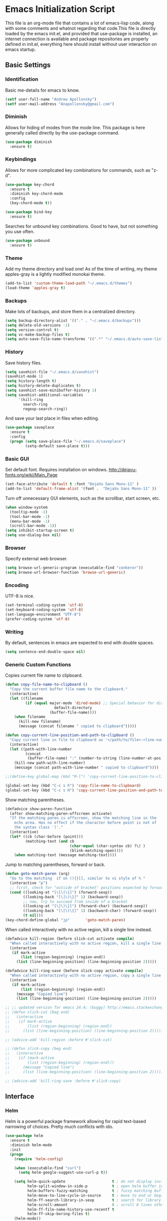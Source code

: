 #+LATEX_HEADER: \usepackage[margin=.75in]{geometry}
#+LATEX_HEADER: \usepackage{etoolbox}
#+LATEX_HEADER: \AtBeginEnvironment{minted}{\fontsize{8.5}{8.5}\selectfont}
* Emacs Initialization Script
This file is an org-mode file that contains a lot of emacs-lisp code, along with some comments and whatnot regarding that code.This file is directly loaded by the emacs init.el, and provided that use-package is installed, an internet connection is available and package repositories are properly defined in init.el, everything here should install without user interaction on emacs startup.
** Basic Settings
*** Identification
Basic me-details for emacs to know.
#+BEGIN_SRC emacs-lisp
(setf user-full-name "Andrew Apollonsky")
(setf user-mail-address "Anapollonsky@gmail.com")
#+END_SRC
*** Diminish

Allows for hiding of modes from the mode line. This package is here generally called directly by the use-package command.
#+BEGIN_SRC emacs-lisp
(use-package diminish
  :ensure t)
#+END_SRC
*** Keybindings

Allows for more complicated key combinations for commands, such as "z-d".
#+BEGIN_SRC emacs-lisp
(use-package key-chord
  :ensure t
  :diminish key-chord-mode
  :config
  (key-chord-mode t))

(use-package bind-key
  :ensure t)
#+END_SRC

Searches for unbound key combinations. Good to have, but not something you use often.
#+BEGIN_SRC emacs-lisp
  (use-package unbound
    :ensure t)
#+END_SRC
*** Theme
Add my theme directory and load one! As of the time of writing, my theme apples-gray is a lightly modified monokai theme.
#+BEGIN_SRC emacs-lisp
(add-to-list 'custom-theme-load-path "~/.emacs.d/themes")
(load-theme 'apples-gray t)
#+END_SRC

*** Backups 
Make lots of backups, and store them in a centralized directory.
#+BEGIN_SRC emacs-lisp
(setq backup-directory-alist '(("." . "~/.emacs.d/backups")))
(setq delete-old-versions -1)
(setq version-control t)
(setq vc-make-backup-files t)
(setq auto-save-file-name-transforms '((".*" "~/.emacs.d/auto-save-list/" t)))
#+END_SRC

*** History
Save history files.
#+BEGIN_SRC emacs-lisp
(setq savehist-file "~/.emacs.d/savehist")
(savehist-mode 1)
(setq history-length t)
(setq history-delete-duplicates t)
(setq savehist-save-minibuffer-history 1)
(setq savehist-additional-variables
      '(kill-ring
        search-ring
        regexp-search-ring))
#+END_SRC

And save your last place in files when editing.
#+BEGIN_SRC emacs-lisp
  (use-package saveplace
    :ensure t
    :config
    (progn (setq save-place-file "~/.emacs.d/saveplace")
           (setq-default save-place t)))

#+END_SRC
*** Basic GUI
Set default font. Requires installation on windows.
http://dejavu-fonts.org/wiki/Main_Page
#+BEGIN_SRC emacs-lisp
(set-face-attribute 'default t :font "DejaVu Sans Mono-11" )
(add-to-list 'default-frame-alist '(font .  "DejaVu Sans Mono-11" ))
#+END_SRC
Turn off unnecessary GUI elements, such as the scrollbar, start screen, etc.
#+BEGIN_SRC emacs-lisp
(when window-system
  (tooltip-mode -1)
  (tool-bar-mode -1)
  (menu-bar-mode -1)
  (scroll-bar-mode -1))
(setq inhibit-startup-screen t)
(setq use-dialog-box nil)
#+END_SRC

*** Browser
Specify external web browser.
#+BEGIN_SRC emacs-lisp
(setq browse-url-generic-program (executable-find "conkeror"))
(setq browse-url-browser-function 'browse-url-generic)
#+END_SRC
*** Encoding
UTF-8 is nice. 
#+BEGIN_SRC emacs-lisp
(set-terminal-coding-system 'utf-8)
(set-keyboard-coding-system 'utf-8)
(set-language-environment "UTF-8")
(prefer-coding-system 'utf-8)
#+END_SRC

*** Writing
By default, sentences in emacs are expected to end with double spaces. 
#+BEGIN_SRC emacs-lisp
(setq sentence-end-double-space nil)
#+END_SRC

*** COMMENT Other
Buffers that should appear over the current buffer when created, instead of in a new window.
#+BEGIN_SRC emacs-lisp
(add-to-list 'same-window-buffer-names '*undo-tree*)
#+END_SRC

Integrate copy/paste with that of other X clients.
#+BEGIN_SRC emacs-lisp
  (if (not (eq system-type 'windows-nt))
      (setq x-select-enable-clipboard t
            interprogram-paste-function 'x-selection-value))
#+END_SRC

Replace yes-or-no with y-or-n
#+BEGIN_SRC emacs-lisp
(setq search-highlight t
      query-replace-highlight t)
(fset 'yes-or-no-p 'y-or-n-p)
#+END_SRC

Case-insensitive name completion.
#+BEGIN_SRC emacs-lisp
(setq completion-ignore-case t
      read-file-name-completion-ignore-case t)
#+END_SRC

Mostly self-explanatory keybindings.
#+BEGIN_SRC emacs-lisp
(global-unset-key (kbd "C-x c"))
(global-unset-key (kbd "C-c h"))
(global-set-key (kbd "RET")		'newline-and-indent)
(global-set-key (kbd "C-x C-r")	'comment-or-uncomment-region)
(global-set-key (kbd "<delete>")	'delete-char)
(global-set-key (kbd "M-g")		'goto-line)
(global-set-key (kbd "M-G")		'goto-char)
(global-set-key (kbd "C-x q")	'pop-to-mark-command) ;Pop to last mark
(global-set-key (kbd "C-c j")		'eval-region)
(key-chord-define-global "qw"		'other-window)
(key-chord-define-global "fw"		'fixup-whitespace)
#+END_SRC

*** Generic Custom Functions
Copies current file name to clipboard.
#+BEGIN_SRC emacs-lisp
  (defun copy-file-name-to-clipboard ()
    "Copy the current buffer file name to the clipboard."
    (interactive)
    (let ((filename
           (if (equal major-mode 'dired-mode) ;; Special behavior for dired-mode
                        default-directory
                      (buffer-file-name))))
      (when filename
        (kill-new filename)
        (message (concat filename " copied to clipboard")))))

  (defun copy-current-line-position-and-path-to-clipboard ()
    "Copy current line in file to clipboard as '</path/to/file>:<line-number>'"
    (interactive)
    (let ((path-with-line-number
           (concat
            (buffer-file-name) ":" (number-to-string (line-number-at-pos)))))
      (kill-new path-with-line-number)
      (message (concat path-with-line-number " copied to clipboard"))))
   
  ;;(define-key global-map (kbd "M-l") 'copy-current-line-position-to-clipboard) 

  (global-set-key (kbd "C-c s h") 'copy-file-name-to-clipboard)
  (global-set-key (kbd "C-c s H") 'copy-current-line-position-and-path-to-clipboard)
#+END_SRC

Show matching parentheses.
#+BEGIN_SRC emacs-lisp
(defadvice show-paren-function
  (after show-matching-paren-offscreen activate)
  "If the matching paren is offscreen, show the matching line in the
    echo area. Has no effect if the character before point is not of
    the syntax class ')'."
  (interactive)
  (let* ((cb (char-before (point)))
         (matching-text (and cb
                             (char-equal (char-syntax cb) ?\) )
                             (blink-matching-open))))
    (when matching-text (message matching-text))))
#+END_SRC

Jump to matching parentheses, forward or back.
#+BEGIN_SRC emacs-lisp
(defun goto-match-paren (arg)
  "Go to the matching  if on (){}[], similar to vi style of % "
  (interactive "p")
  ;; first, check for "outside of bracket" positions expected by forward-sexp, etc.
  (cond ((looking-at "[\[\(\{]") (forward-sexp))
        ((looking-back "[\]\)\}]" 1) (backward-sexp))
        ;; now, try to succeed from inside of a bracket
        ((looking-at "[\]\)\}]") (forward-char) (backward-sexp))
        ((looking-back "[\[\(\{]" 1) (backward-char) (forward-sexp))
        (t nil)))
(key-chord-define-global "jp"		'goto-match-paren)
#+END_SRC

When called interactively with no active region, kill a single line instead.
#+BEGIN_SRC emacs-lisp
  (defadvice kill-region (before slick-cut activate compile)
    "When called interactively with no active region, kill a single line instead."
    (interactive
     (if mark-active
         (list (region-beginning) (region-end))
       (list (line-beginning-position) (line-beginning-position 2)))))

  (defadvice kill-ring-save (before slick-copy activate compile)
    "When called interactively with no active region, copy a single line instead."
    (interactive
     (if mark-active
         (list (region-beginning) (region-end))
       (message "Copied line")
       (list (line-beginning-position) (line-beginning-position 2)))))

  ;; ;; updated version for emacs 24.4; (buggy) http://emacs.stackexchange.com/questions/2347/kill-or-copy-current-line-with-minimal-keystrokes
  ;; (defun slick-cut (beg end)
  ;;   (interactive
  ;;    (if mark-active
  ;;        (list (region-beginning) (region-end))
  ;;      (list (line-beginning-position) (line-beginning-position 2)))))

  ;; (advice-add 'kill-region :before #'slick-cut)

  ;; (defun slick-copy (beg end)
  ;;   (interactive
  ;;    (if (mark-active
  ;;        (list (region-beginning) (region-end)))
  ;;      (message "Copied line")
  ;;      (list (line-beginning-position) (line-beginning-position 2)))))

  ;; (advice-add 'kill-ring-save :before #'slick-copy)
#+END_SRC

** Interface
*** Helm
Helm is a powerful package framework allowing for rapid text-based narrowing of choices. Pretty much conflicts with ido.

#+BEGIN_SRC emacs-lisp
  (use-package helm
    :ensure t
    :diminish helm-mode
    :init
    (progn
      (require 'helm-config)

      (when (executable-find "curl")
        (setq helm-google-suggest-use-curl-p t))

      (setq helm-quick-update                     t ; do not display invisible candidates
            helm-split-window-in-side-p           t ; open helm buffer inside current window, not occupy whole other window
            helm-buffers-fuzzy-matching           t ; fuzzy matching buffer names when non--nil
            helm-move-to-line-cycle-in-source     t ; move to end or beginning of source when reaching top or bottom of source.
            helm-ff-search-library-in-sexp        t ; search for library in `require' and `declare-function' sexp.
            helm-scroll-amount                    8 ; scroll 8 lines other window using M-<next>/M-<prior>
            helm-ff-file-name-history-use-recentf t
            helm-ff-skip-boring-files t)
      (helm-mode))

    :config
    (progn 
      (global-set-key (kbd "M-x")         'helm-M-x)
      (global-set-key (kbd "M-y")         'helm-show-kill-ring)
      (global-set-key (kbd "C-x b")       'helm-mini)
      (global-set-key (kbd "C-x C-f")     'helm-find-files)
      (global-set-key (kbd "C-c m")       'helm-man-woman)
      (global-set-key (kbd "C-c f")       'helm-find)
      (global-set-key (kbd "C-c u")       'helm-locate)
      (global-set-key (kbd "C-c o")       'helm-occur)))


#+END_SRC

Helm-swoop allows for fast navigation of lines in a document. Similar to helm-occur.
#+BEGIN_SRC emacs-lisp
  (use-package helm-swoop
   :ensure t
   :config
   (progn
     (define-key isearch-mode-map (kbd "M-i")     'helm-swoop-from-isearch)
     (define-key helm-swoop-map (kbd "M-i")       'helm-multi-swoop-all-from-helm-swoop)
     (global-set-key (kbd "C-x y")            'helm-swoop))

  )

#+END_SRC
*** Winner-mode
Go back and forth in buffer and window configuration history. A bit messy with helm, but worth it.
#+BEGIN_SRC emacs-lisp
(when (fboundp 'winner-mode)
  (winner-mode 1))
(global-set-key (kbd "C-c C-<left>")	'winner-undo)
(global-set-key (kbd "C-c C-<right>")	'winner-redo)
#+END_SRC

*** Perspective
Control workspaces within emacs. Allows for multiple concurrent windows, switching between them, etc.
#+BEGIN_SRC emacs-lisp
  (use-package perspective
    :ensure t
    :config
    (progn
      (persp-mode 1)
      (key-chord-define-global "xx"               'persp-switch)))

  (use-package persp-projectile
    :ensure t)
#+END_SRC

*** Windmove/Framemove
Allows for SHIFT + arrow keys to navigate between open buffers. Framemove extends this functionality to frames. In org-mode, this only works when shift + arrows are not over headers.
#+BEGIN_SRC emacs-lisp
  (use-package windmove
    :ensure t
    :config
    (progn
      (windmove-default-keybindings)
      (add-hook 'org-shiftup-final-hook 'windmove-up)
      (add-hook 'org-shiftleft-final-hook 'windmove-left)
      (add-hook 'org-shiftdown-final-hook 'windmove-down)
      (add-hook 'org-shiftright-final-hook 'windmove-right)))

  (use-package framemove
    :ensure t
    :config
    (setq framemove-hook-into-windmove t))
#+END_SRC

*** Buffer-move
Easily swap the contents of two nearby buffer windows. Good when some programs open buffers in the wrong window.
#+BEGIN_SRC emacs-lisp
  (use-package buffer-move
    :ensure t
    :config
    (progn (global-set-key (kbd "C-x <up>")       'buf-move-up)
           (global-set-key (kbd "C-x <down>")     'buf-move-down)
           (global-set-key (kbd "C-x <left>")     'buf-move-left)
           (global-set-key (kbd "C-x <right>")    'buf-move-right)))

#+END_SRC

*** God Mode
When activated, all commands treated as C- commands. 
#+BEGIN_SRC emacs-lisp
(use-package god-mode
  :ensure t
  :config
  (key-chord-define-global "qq"		'god-local-mode))
#+END_SRC

*** Projectile
Used for navigating and otherwise controlling projects.
#+BEGIN_SRC emacs-lisp
  (use-package projectile
    :ensure t
    :config
    (progn 
      (projectile-global-mode)
      (setq projectile-completion-system 'helm)
      (setq projectile-enable-caching t)))

  (use-package helm-projectile
    :ensure t
    :config
    (progn 
      (helm-projectile-on)
      (global-set-key (kbd "C-c e")       'helm-projectile)))

#+END_SRC
*** Mode Line
Prettifies the mode-line.
#+BEGIN_SRC emacs-lisp
(use-package powerline
  :ensure t
  :config 
  (powerline-default-theme))
  
#+END_SRC

** Visual
*** Volatile Highlights
Highlight a recently-pasted region. 
#+BEGIN_SRC emacs-lisp
  (use-package volatile-highlights
    :ensure t
    :diminish volatile-highlights-mode
    :config
    (volatile-highlights-mode t))
#+END_SRC

*** Whitespace
Configure whitespace display.
#+BEGIN_SRC emacs-lisp
  (use-package whitespace
    :ensure t
    :diminish global-whitespace-mode
    :init
    (progn (setq whitespace-style
                 '(face tabs spaces newline space-mark tab-mark newline-mark indentation space-after-tab space-before-tab))
           (setq whitespace-display-mappings
                 '(
                   (space-mark 32 [183] [46]) ; normal space
                   (newline-mark 10 [182 10]) ; newlne
                   (tab-mark 9 [9655 9] [92 9]) ; tab
                   )))
    :config (global-whitespace-mode))
#+END_SRC

*** Hi-Lock
Turn on hi-lock, allowing highlighting of symbols.

#+BEGIN_SRC emacs-lisp
(global-hi-lock-mode 1)
(key-chord-define-global "hl"		'hi-lock-face-symbol-at-point)
(key-chord-define-global "hh"		'hi-lock-unface-buffer)
#+END_SRC
*** Uniquify
Generally emacs names multiple buffers with the same file by appending <2>, etc to them. Uniquify instead includes their directory name. This greatly helps distinguish between the two.
#+BEGIN_SRC emacs-lisp
  (require 'uniquify)
  (setq
   uniquify-buffer-name-style 'post-forward
   uniquify-separator ":"
   uniquify-after-kill-buffer-p t
   uniquify-ignore-buffers-re "^\\*")

#+END_SRC

*** Rainbow Delimiters.
Color different matching sets of parentheses in different colors. Colors defined in the theme.
#+BEGIN_SRC emacs-lisp
  (use-package rainbow-delimiters
    :ensure t
    :init 
    (add-hook 'prog-mode-hook 'rainbow-delimiters-mode))

#+END_SRC
*** Line Numbers
Only show line numbers in code-related major modes. They look really bad in org-mode, and are just unnecessary in a terminal.
#+BEGIN_SRC emacs-lisp
  (use-package nlinum
    :ensure t
    :init
    (progn 
      (add-hook 'haskell-mode-hook 'nlinum-mode)
      (add-hook 'emacs-lisp-mode-hook 'nlinum-mode)
      (add-hook 'c-mode-hook 'nlinum-mode)
      (add-hook 'c++-mode-hook 'nlinum-mode)
      (add-hook 'python-mode-hook 'nlinum-mode)))

#+END_SRC

*** Visual Line Mode
Causes line-wrapping, and remaps C-a and C-e to jump to visual lines, not logical lines.
#+BEGIN_SRC emacs-lisp
(global-visual-line-mode t)
(diminish 'visual-line-mode)
#+END_SRC
** Tool Major Modes
*** Ztree
Tools for navigating and comparing directories in tree-form.
#+BEGIN_SRC emacs-lisp
  (use-package ztree-dir
    :ensure ztree)

  (use-package ztree-diff
    :ensure ztree)
#+END_SRC

*** Org-Mode
Syntax highlighting for HTML export (uses theme colors, and theme is dark, so that doesn't work very well), syntax highlighting for PDF export (a lot better), custom document type, and some other stuff.
#+BEGIN_SRC emacs-lisp
    (use-package org
      :config
      (progn
        (unless (boundp 'org-export-latex-classes)
          (setq org-export-latex-classes nil))
        (setq org-log-done t)
        (setq org-src-fontify-natively t)

        ;; active Babel languages
        (org-babel-do-load-languages
         'org-babel-load-languages
         '((C . t)
           (python . t)
           (lisp . t)
           (latex . t)
           (sh . t)
           ))
        (key-chord-define-global "zq"             'org-capture)))

    ;; (setq org-export-html-style-include-scripts nil
    ;;        org-export-html-style-include-default nil)
    ;;  (setq org-export-html-style
    ;;        "<link rel=\"stylesheet\" type=\"text/css\" href=\"/home/aapollon/.emacs.d/themes/solarized-dark.css\" />")

    ;; Include the latex-exporter
    (use-package ox-latex
      :config
      (progn 
        ;; Add minted to the defaults packages to include when exporting.
        (add-to-list 'org-latex-packages-alist '("" "minted"))
        ;; Tell the latex export to use the minted package for source
        ;; code coloration.
        (setq org-latex-listings 'minted)
        ;; Let the exporter use the -shell-escape option to let latex
        ;; execute external programs.
        (setq org-latex-pdf-process
              '("pdflatex -shell-escape -interaction nonstopmode -output-directory %o %f"))

        (setq org-export-latex-listings t)
        (add-to-list 'org-latex-classes
                     '("code-article"
                       "\\documentclass{article}"
                       ("\\section{%s}" . "\\section*{%s}")            
                       ("\\subsection{%s}" . "\\subsection*{%s}")
                       ("\\subsubsection{%s}" . "\\subsubsection*{%s}")))


        ;; org-capture
        (setq org-directory "~/org")
        (setq org-default-notes-file (concat org-directory "/notes.org"))
        ;; Bind Org Capture to C-c r

        (setq org-capture-templates
              '(("t" "Todo" entry (file+headline (concat org-directory "/notes.org") "Tasks")
                 "** TODO %?\n %i\n")
                ("l" "Link" plain (file+headline (concat org-directory "/notes.org") "Links")
                 "- %?\n %x\n")
                ("q" "Quick Note" plain (file+headline (concat org-directory "/notes.org") "Quick Notes")
                 "+ %?\n %i\n")))

        (setq org-agenda-files '("~/org/agenda.org" "~/org/notes.org"))))

  (use-package htmlize
    :ensure t)

  (use-package org-bullets
    :ensure t
    :config
    (progn
      (add-hook 'org-mode-hook (lambda () (org-bullets-mode 1)))))
#+END_SRC

*** Multiple terminals
Allows for multiple separate terminals to be open. 
#+BEGIN_SRC emacs-lisp
  (use-package multi-term
    :ensure t
    :init
    (progn
      (setq multi-term-program "/bin/zsh")
      (setq term-buffer-maximum-size 0)))
#+END_SRC

*** ibuffer
Major mode for manipulating buffers. Create custom categories, save them.
#+BEGIN_SRC emacs-lisp
  (use-package ibuffer
    :ensure t
    :config
    (progn
      (setq ibuffer-saved-filter-groups
            (quote (("default"      
                     ("Org"
                      (mode . org-mode))  
                     ("Mail"
                      (or
                       (mode . message-mode)
                       (mode . mail-mode)
                       ))
                     ("Helm"
                      (name . "Helm"))
                     ("Vobs"
                      (filename . "/vobs/"))
                     ("Scripts"
                      (filename . "/home/aapollon/scripts"))
                     ("Manpages"
                      (mode . Man))))))

      (add-hook 'ibuffer-mode-hook
                (lambda ()
                  (ibuffer-switch-to-saved-filter-groups "default")))
      (define-key global-map (kbd "C-x C-b")                  'ibuffer)))


#+END_SRC
*** IRC
IRC major-mode. 
#+BEGIN_SRC emacs-lisp
(use-package erc
  :ensure t)

#+END_SRC

*** mu4e
Mail client. 
#+BEGIN_SRC emacs-lisp
  (use-package mu4e
    :ensure mu4e-maildirs-extension
    :init
    (progn
      ;; default
      (setq mu4e-maildir  "~/mail/gmail")
      (setq mu4e-drafts-folder "/Drafts")
      (setq mu4e-sent-folder   "/Sent")
      (setq mu4e-trash-folder  "/Trash")

      ;; don't save message to Sent Messages, Gmail/IMAP takes care of this
      (setq mu4e-sent-messages-behavior 'delete)

      ;; prefer rich-text to plain-text
      (setq mu4e-view-prefer-html t)

      ;; include images
      (setq mu4e-view-show-images t)
      (when (fboundp 'imagemagick-register-types)
        (imagemagick-register-types))
      
      ;; (See the documentation for `mu4e-sent-messages-behavior' if you have
      ;; additional non-Gmail addresses and want assign them different
      ;; behavior.)

      ;; setup some handy shortcuts
      ;; you can quickly switch to your Inbox -- press ``ji''
      ;; then, when you want archive some messages, move them to
      ;; the 'All Mail' folder by pressing ``ma''.

      ;; (setq mu4e-maildir-shortcuts
      ;;     '( ("/INBOX"               . ?i)
      ;;        ("/[Gmail].Sent Mail"   . ?s)
      ;;        ("/[Gmail].Trash"       . ?t)
      ;;        ("/[Gmail].All Mail"    . ?a)))

      ;; allow for updating mail using 'U' in the main view:
      (setq mu4e-get-mail-command "mbsync gmail"
            mu4e-html2text-command "w3m -T text/html"
            mu4e-update-interval 120
            mu4e-headers-auto-update t
            mu4e-compose-signature-auto-include nil)

      (setq
       user-mail-address "Anapollonsky@gmail.com"
       user-full-name  "Andrew Apollonsky"
       mu4e-compose-signature "Andrew Apollonsky")))

(global-set-key (kbd "C-x m")       'mu4e)

  (use-package smtpmail
    :ensure t
    :init
    (progn
      (setq message-send-mail-function 'smtpmail-send-it
            smtpmail-stream-type 'starttls
            smtpmail-default-smtp-server "smtp.gmail.com"
            smtpmail-smtp-server "smtp.gmail.com"
            smtpmail-smtp-service 587)

      ;; don't keep message buffers around
      (setq message-kill-buffer-on-exit t)))
#+END_SRC
*** Undo Tree
Treats your undo history like a tree, so no information is lost with undos and redos. 
#+BEGIN_SRC emacs-lisp
  (use-package undo-tree
    :ensure t
    :diminish undo-tree-mode
    :config
    (progn
      (global-undo-tree-mode)
      (setq undo-tree-auto-save-history t)
      (setq undo-tree-visualizer-timestamps t)
      (setq undo-tree-visualizer-diff t)))

#+END_SRC
*** Dired
An emacs file manager.
#+BEGIN_SRC emacs-lisp
(use-package dired+
  :ensure t
  :config
  (setq dired-dwim-target t)) ;; Copy to other dired buffer by default

#+END_SRC
Sunrise Commander is a dired-derived mode for quickly working with two directories at once.
#+BEGIN_SRC emacs-lisp
(push "~/.emacs.d/lisp/sunrise-commander" load-path)
(use-package sunrise-commander)

#+END_SRC
*** Powershell
Run powershell from windows.
#+BEGIN_SRC emacs-lisp
  (if (eq system-type 'windows-nt)
      (use-package powershell
        :ensure t))
#+END_SRC
*** Pandoc
Pandoc-mode interfaces with pandoc, and allows for file conversions to formats both common and esoteric.
#+BEGIN_SRC emacs-lisp
(use-package pandoc-mode
  :ensure t)

#+END_SRC

** Multi-Language Tools
*** Semantic
Smart syntax analyxer, used for code navigation and code completion.
#+BEGIN_SRC emacs-lisp
  (use-package semantic
   :ensure t
   :config
   (progn 
     (add-to-list 'semantic-default-submodes 'global-semanticdb-minor-mode)
     (add-to-list 'semantic-default-submodes 'global-semantic-idle-scheduler-mode)
     (add-to-list 'semantic-default-submodes 'global-semantic-idle-summary-mode)
     (add-to-list 'semantic-default-submodes 'global-semantic-decoration-mode)
     (add-to-list 'semantic-default-submodes 'global-semantic-highlight-func-mode)
     (add-to-list 'semantic-default-submodes 'global-semantic-stickyfunc-mode)
     (add-to-list 'semantic-default-submodes 'global-semantic-mru-bookmark-mode)
     (add-to-list 'semantic-default-submodes 'global-semantic-idle-breadcrumbs-mode)
     (semantic-mode 1)

     (defvar semantic-tags-location-ring (make-ring 20)) 
     (defun semantic-goto-definition (point)
       "Goto definition using semantic-ia-fast-jump, save the pointer marker if tag is found"
       (interactive "d")
       (condition-case err
           (progn
             (ring-insert semantic-tags-location-ring (point-marker))
             (semantic-ia-fast-jump point))
         (error
          ;;if not found remove the tag saved in the ring
          (set-marker (ring-remove semantic-tags-location-ring 0) nil nil)
          (signal (car err) (cdr err)))))

     (defun semantic-pop-tag-mark ()
       "popup the tag save by semantic-goto-definition"
       (interactive)
       (if (ring-empty-p semantic-tags-location-ring)
           (message "%s" "No more tags available")
         (let* ((marker (ring-remove semantic-tags-location-ring 0))
                (buff (marker-buffer marker))
                (pos (marker-position marker)))
           (if (not buff)
               (message "Buffer has been deleted")
             (switch-to-buffer buff)
             (goto-char pos))
           (set-marker marker nil nil))))

     (define-key semantic-mode-map (kbd "C-c w d")               'semantic-goto-definition)
     (define-key semantic-mode-map (kbd "C-c w q")               'semantic-pop-tag-mark)
     (define-key semantic-mode-map (kbd "C-c w e")               'senator-go-up-reference)
     (define-key semantic-mode-map (kbd "C-c w s")               'semantic-symref)
     (define-key semantic-mode-map (kbd "C-c w z")               'senator-previous-tag)
     (define-key semantic-mode-map (kbd "C-c w x")               'senator-next-tag)))

  (use-package semantic/bovine/gcc
   :ensure semantic)

#+END_SRC
*** Xcscope
Cscope is program that indexes and then allows for fast navigation of C projects, with limited support for other languages.
#+BEGIN_SRC emacs-lisp
  (use-package xcscope
   :ensure t
   :init
   (progn 
     (add-hook 'c-mode-hook 'cscope-minor-mode)
     (add-hook 'c++-mode-hook 'cscope-minor-mode)
     (setq cscope-initial-directory "/vobs/"))
   :config
   (global-set-key (kbd "C-c z")		'cscope-minor-mode)
   (define-key cscope-minor-mode-keymap (kbd "C-c s q")    'cscope-pop-mark))

#+END_SRC

*** Ggtags
Gtags, or GNU Global, is a more comprehensive tagging program, theoretically supporting more languages and whatnot. Ggtags is an emacs package for interfacing with it.
#+BEGIN_SRC emacs-lisp
  (use-package ggtags
   :ensure t
   :init
   (progn 
     (defun create-tags (dir-name)
       "Create tags file."
       (interactive "DDirectory: ")
       (eshell-command 
        (format "find %s -type f -name \"*.[ch]\" | etags -" dir-name))))
   :config
   (progn
     (global-set-key (kbd "C-c x")		'ggtags-mode) 
     (define-key ggtags-mode-map (kbd "C-c s g")             'ggtags-find-tag-dwim)
     (define-key ggtags-mode-map (kbd "C-c s d")             'ggtags-find-definition)
     (define-key ggtags-mode-map (kbd "C-c s f")             'ggtags-find-file)
     (define-key ggtags-mode-map (kbd "C-c s s")             'ggtags-find-reference)
     (define-key ggtags-mode-map (kbd "C-c s q")             'ggtags-prev-mark)
     (define-key ggtags-mode-map (kbd "C-c s w")             'ggtags-next-mark)
     (define-key ggtags-mode-map (kbd "C-c s t")             'ggtags-grep)))
#+END_SRC
*** Helm-Gtags
Helm interface for gtags.
#+BEGIN_SRC emacs-lisp
  (use-package helm-gtags
   :ensure t
   :init
   (setq
    helm-gtags-ignore-case t
    helm-gtags-auto-update t
    helm-gtags-use-input-at-cursor t
    helm-gtags-pulse-at-cursor t
    ;;helm-gtags-prefix-key "\C-cg"
    helm-gtags-suggested-key-mapping t
    helm-gtatgs-path-style 'relative
    )
   :config
   (progn
     ;; helm-gtags
     (global-set-key (kbd "C-c c")		'helm-gtags-mode)
     (define-key helm-gtags-mode-map (kbd "C-c s v") 'helm-gtags-select)
     (define-key helm-gtags-mode-map (kbd "C-c s g") 'helm-gtags-dwim)
     (define-key helm-gtags-mode-map (kbd "C-c <")           'helm-gtags-previous-history)
     (define-key helm-gtags-mode-map (kbd "C-c >")           'helm-gtags-next-history)
     (define-key helm-gtags-mode-map (kbd "C-c s t") 'helm-gtags-find-tag)
     (define-key helm-gtags-mode-map (kbd "C-c s s") 'helm-gtags-find-symbol)
     (define-key helm-gtags-mode-map (kbd "C-c s f") 'helm-gtags-find-files)
     ;;(define-key helm-gtags-mode-map (kbd "C-c s q")       'helm-gtags-pop-stack)
     (define-key helm-gtags-mode-map (kbd "C-c s r") 'helm-gtags-resume)
     (define-key helm-gtags-mode-map (kbd "C-c s w") 'helm-gtags-next-history)
     (define-key helm-gtags-mode-map (kbd "C-c s q") 'helm-gtags-previous-history)))

#+END_SRC

*** Syntax Checking
Performs syntax checking and complains if errors occur.
#+BEGIN_SRC emacs-lisp
  (use-package flycheck-tip 
    :ensure t
    :config
    (progn
      '(custom-set-variables
        '(flycheck-display-errors-function #'flycheck-pos-tip-error-messages))))

  (use-package flycheck
   :diminish flycheck-mode
   :ensure t
   :init
   (progn
     (add-hook 'after-init-hook 'global-flycheck-mode)
     (flycheck-tip-use-timer 'verbose)))
#+END_SRC

*** Silver-Searcher
Interfaces to Ag, a non-indexing code searcher, like grep or awk but faster. Requires that Ag be installed.
#+BEGIN_SRC emacs-lisp
  (use-package helm-ag
   :ensure t
   :config
   (progn
     (setq helm-ag-insert-at-point 'symbol)
     (global-set-key (kbd "C-c y a") 'helm-ag)
     (global-set-key (kbd "C-c y q") 'helm-ag-pop-stack)))
#+END_SRC
*** Company Completion
Company Code completion framework. 
#+BEGIN_SRC emacs-lisp
(use-package company
  :ensure t
  :diminish company-mode
  :config
  (progn 
    (global-company-mode)
    (setq company-idle-delay nil)
    (key-chord-define-global "zc"		'company-complete)))    
#+END_SRC
*** Aggressive Indent
Keeps your code continuously indented as you type. Visually distracting, but useful.
#+BEGIN_SRC emacs-lisp
  (use-package aggressive-indent
    :ensure t
    :config
    (global-set-key (kbd "C-c n")           'aggressive-indent-mode))
#+END_SRC
** Language-Specific Tools
*** C
Set indentation size to 4 by default. Otherwise emacs auto-indents my c code odd.
#+BEGIN_SRC emacs-lisp
(setq c-default-style "linux"
      c-basic-offset 4)
#+END_SRC
*** Haskell
Basic mode, with indentation and whatnot.
#+BEGIN_SRC emacs-lisp
(use-package haskell-mode
  :ensure t
  :diminish haskell-indentation-mode
  :config
  (add-hook 'haskell-mode-hook 'turn-on-haskell-indentation))
#+END_SRC

Haskell mode integrates with GHC, the primary haskell compiler.
#+BEGIN_SRC emacs-lisp
  (use-package ghc
    :ensure t
    :config
    (progn
      (let ((my-cabal-path (expand-file-name "~/.cabal/bin")))
        (setenv "PATH" (concat my-cabal-path ":" (getenv "PATH")))
        (add-to-list 'exec-path my-cabal-path))

      (autoload 'ghc-init "ghc" nil t)
      (autoload 'ghc-debug "ghc" nil t)
      (add-hook 'haskell-mode-hook (lambda () (ghc-init)))))
#+END_SRC

*** Lisp
SLIME, the preferred LISP mode to write code in.
#+BEGIN_SRC emacs-lisp
(use-package slime-autoloads
  :ensure slime
  :config
  (setq inferior-lisp-program "/usr/local/bin/sbcl"))
#+END_SRC

Paredit allows for weird, parentheses-based editing.
#+BEGIN_SRC emacs-lisp
  (use-package paredit
    :ensure t
    :config
    (progn
      (add-hook 'slime-repl-mode-hook (lambda () (paredit-mode +1)))
      ;; Stop SLIME's REPL from grabbing DEL,
      ;; which is annoying when backspacing over a '('
      (defun override-slime-repl-bindings-with-paredit ()
        (define-key slime-repl-mode-map
          (read-kbd-macro paredit-backward-delete-key) nil))
      (add-hook 'slime-repl-mode-hook 'override-slime-repl-bindings-with-paredit)
      (add-hook 'emacs-lisp-mode-hook 'slime-mode)))
#+END_SRC

*** Python
Jedi is an autocompletion framework for python. Interfaces to company-mode.
#+BEGIN_SRC emacs-lisp
(use-package jedi
  :ensure t
  :config
  (add-hook 'python-mode-hook 'jedi:setup))
#+END_SRC

*** Latex
Auctex is a latex minor mode. 
#+BEGIN_SRC emacs-lisp
(use-package tex
  :ensure auctex)

#+END_SRC
*** Other
This should provide highlighting to a ton of different miscellaneous syntaxes.
#+BEGIN_SRC emacs-lisp
(use-package generic-x)

#+END_SRC
** Text Processing Tools
*** Visual-Regexp on Steroids
This package does two things: provides visual feedback to regexp-tools like replace, and replaces the built-in emacs regexp engine with another, the default being Python. This is nice, because the emacs regexp engine treats `[' as the raw character, and `\[' as the regexp grouping special character (and similarly with `('). This messes with your head if you work with python a lot, so better keep it consistent.
#+BEGIN_SRC emacs-lisp
  (use-package visual-regexp-steroids
    :ensure t
    :config
    (progn 
      (global-set-key (kbd "C-c r r")     'vr/replace)
      (global-set-key (kbd "C-c r q")     'vr/query-replace)
      (global-set-key (kbd "C-s")         'vr/isearch-forward)
      (global-set-key (kbd "C-r")         'vr/isearch-backward)))
#+END_SRC

*** Semantic Expand Region
Allows for the semantic expansion and contraction of the region. 
#+BEGIN_SRC emacs-lisp
  (use-package expand-region
    :ensure t
    :config
    (progn
      (global-set-key (kbd "C-.")         'er/expand-region)
      (global-set-key (kbd "C-,")         'er/contract-region)))
#+END_SRC
*** Clean aident
Remove whitespace after RETing 2nd time in a row. 
#+BEGIN_SRC emacs-lisp
(use-package clean-aindent-mode
  :init
  (add-hook 'prog-mode-hook 'clean-aindent-mode))

#+END_SRC
*** yasnippet
Snippeting.
#+BEGIN_SRC emacs-lisp
  (use-package yasnippet
    :ensure t
    :diminish yas-minor-mode
    :init
    (yas-global-mode 1))
#+END_SRC
*** Abbreviations 
Abbreviations. Disabled because not very useful, and read-abbrev-file gives me errors on windows.
#+BEGIN_SRC emacs-lisp
  ;; (use-package abbrev
  ;;  :diminish abbrev-mode
  ;;  :config
  ;;  (progn
  ;;    (setq-default abbrev-mode t)
  ;;    (or (file-exists-p "~/.emacs.d/abbrev_defs") (write-region "" nil "~/.emacs.d/abbrev_defs")) 
  ;;    (read-abbrev-file "~/.emacs.d/abbrev_defs")
  ;;    (setq save-address t)
  ;;    (setq save-abbrevs t)))

#+END_SRC
*** Hippie Expansion
Searches for similar phrases in history, open buffers, abbreviations, etc, and cycles through them.
    #+BEGIN_SRC emacs-lisp
(use-package hippie-exp
  :ensure t
  :config
  (key-chord-define-global "zx"		'hippie-expand))

#+END_SRC
*** Ace Jump
Allows for jumping around based on the first letter of characters, words and lines.

#+BEGIN_SRC emacs-lisp
  (use-package ace-jump-mode
    :ensure t
    :config
    (progn
      (eval-after-load "ace-jump-mode"
        '(ace-jump-mode-enable-mark-sync))
      (key-chord-define-global "jk"           'ace-jump-word-mode)
      (key-chord-define-global "jl"           'ace-jump-line-mode)
      (key-chord-define-global "jj"           'ace-jump-char-mode)))
#+END_SRC

*** Ace Zap
Zap up to a character, ace-jump style. dwim goes to first instance, regular lets you specify.
#+BEGIN_SRC emacs-lisp
  (use-package ace-jump-zap
    :ensure ace-jump-zap
    :config
    (progn
      (key-chord-define-global "jd"           'ace-jump-zap-up-to-char-dwim)
      (key-chord-define-global "jz"           'ace-jump-zap-up-to-char)))
#+END_SRC
*** Multiple Cursors
Powerful plugin that generates multiple cursors, allowing for easy rectangular editing, application of functions at several places at once, etc. Faster and more immediate than macros.
#+BEGIN_SRC emacs-lisp
  (use-package multiple-cursors
    :ensure t
    :config
    (progn 
      (global-set-key (kbd "C-x c e") 'mc/edit-lines)
      (global-set-key (kbd "C-x c d") 'mc/mark-all-dwim)
      (global-set-key (kbd "C-x c a") 'mc/mark-all-like-this)
      (global-set-key (kbd "C-x c n") 'mc/mark-next-like-this)
      (global-set-key (kbd "C-x c p") 'mc/mark-previous-like-this)
      (global-set-key (kbd "C-x c w") 'mc/mark-more-like-this-extended)
      (global-set-key (kbd "C-x c t") 'mc/mark-sgml-tag-pair)
      (global-set-key (kbd "C-x c c") 'mc/insert-numbers)
      (global-set-key (kbd "C-x c r") 'mc/reverse-regions)
      (global-set-key (kbd "C-x c s") 'set-rectangular-region-anchor)))

#+END_SRC
*** Iedit
Fits a similar niche to multiple cursors, but slightly less powerful. Faster; noticeable when modifying many instances of the same variable simultaneously. 
#+BEGIN_SRC emacs-lisp
(use-package iedit
  :ensure t)

#+END_SRC
*** Version Control
Magit - the best interface for git. When it works. 
#+BEGIN_SRC emacs-lisp
  (use-package magit
    :ensure t
    :diminish magit-auto-revert-mode
    :init
    (progn
      (autoload 'magit-status "magit" nil t)
      (define-key global-map (kbd "C-c g")                        'magit-status)))
#+END_SRC
VC for other things.
#+BEGIN_SRC emacs-lisp
(global-set-key (kbd "C-x g a")            'vc-next-action)
#+END_SRC

Git-Timemachine allows for easy iteration through past versions of a file.
#+BEGIN_SRC emacs-lisp
(use-package git-timemachine
  :ensure t
  :config
  (global-set-key (kbd "C-x g m")            'git-timemachine))
#+END_SRC

Git-gutter shows modifications since the last commit with pluses and minuses on each line.
#+BEGIN_SRC emacs-lisp
(use-package git-gutter+
  :ensure t
  :diminish git-gutter+-mode
  :config
  (progn
    (global-git-gutter+-mode 1)

    ;;; Jump between hunks
    (define-key git-gutter+-mode-map (kbd "C-x g n") 'git-gutter+-next-hunk)
    (define-key git-gutter+-mode-map (kbd "C-x g p") 'git-gutter+-previous-hunk)

    ;;; Act on hunks
    (define-key git-gutter+-mode-map (kbd "C-x g v") 'git-gutter+-show-hunk)
    (define-key git-gutter+-mode-map (kbd "C-x g r") 'git-gutter+-revert-hunks)
    ;; Stage hunk at point.
    ;; If region is active, stage all hunk lines within the region.
    (define-key git-gutter+-mode-map (kbd "C-x g t") 'git-gutter+-stage-hunks)
    (define-key git-gutter+-mode-map (kbd "C-x g c") 'git-gutter+-commit)
    (define-key git-gutter+-mode-map (kbd "C-x g C") 'git-gutter+-stage-and-commit)
    (define-key git-gutter+-mode-map (kbd "C-x g C-c") 'git-gutter+-stage-and-commit-whole-buffer)
    (define-key git-gutter+-mode-map (kbd "C-x g u") 'git-gutter+-unstage-whole-buffer)))

(use-package git-gutter-fringe+
  :ensure t)

#+END_SRC
